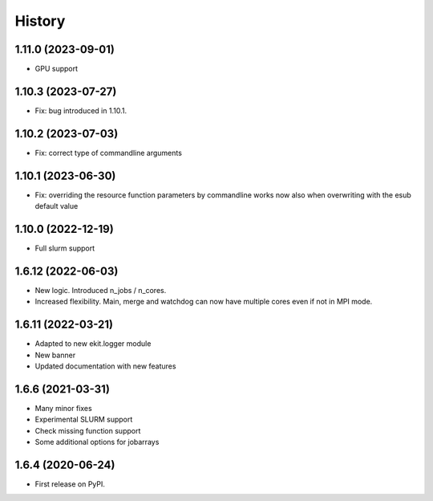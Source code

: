 .. :changelog:

History
-------

1.11.0 (2023-09-01)
+++++++++++++++++++

* GPU support

1.10.3 (2023-07-27)
+++++++++++++++++++

* Fix: bug introduced in 1.10.1. 

1.10.2 (2023-07-03)
+++++++++++++++++++

* Fix: correct type of commandline arguments

1.10.1 (2023-06-30)
+++++++++++++++++++

* Fix: overriding the resource function parameters by commandline works now also when overwriting with the esub default value

1.10.0 (2022-12-19)
+++++++++++++++++++

* Full slurm support

1.6.12 (2022-06-03)
+++++++++++++++++++

* New logic. Introduced n_jobs / n_cores. 

* Increased flexibility. Main, merge and watchdog can now have multiple cores even if not in MPI mode.

1.6.11 (2022-03-21)
+++++++++++++++++++

* Adapted to new ekit.logger module
* New banner
* Updated documentation with new features

1.6.6 (2021-03-31)
++++++++++++++++++

* Many minor fixes
* Experimental SLURM support
* Check missing function support
* Some additional options for jobarrays

1.6.4 (2020-06-24)
++++++++++++++++++

* First release on PyPI.

